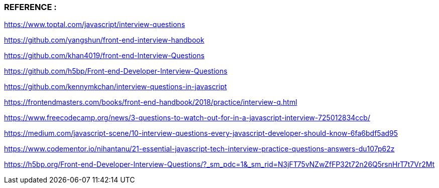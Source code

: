 



=== REFERENCE : 


https://www.toptal.com/javascript/interview-questions

https://github.com/yangshun/front-end-interview-handbook

https://github.com/khan4019/front-end-Interview-Questions

https://github.com/h5bp/Front-end-Developer-Interview-Questions

https://github.com/kennymkchan/interview-questions-in-javascript

https://frontendmasters.com/books/front-end-handbook/2018/practice/interview-q.html

https://www.freecodecamp.org/news/3-questions-to-watch-out-for-in-a-javascript-interview-725012834ccb/

https://medium.com/javascript-scene/10-interview-questions-every-javascript-developer-should-know-6fa6bdf5ad95

https://www.codementor.io/nihantanu/21-essential-javascript-tech-interview-practice-questions-answers-du107p62z

https://h5bp.org/Front-end-Developer-Interview-Questions/?_sm_pdc=1&_sm_rid=N3jFT75vNZwZfFP32t72n26Q5rsnHrT7t7Vr2Mt
